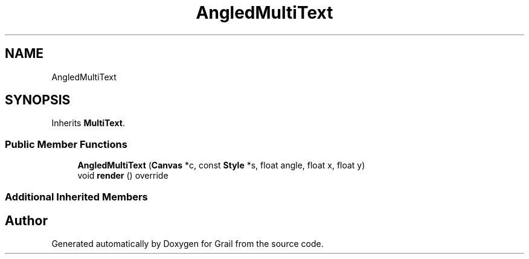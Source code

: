 .TH "AngledMultiText" 3 "Thu Jul 1 2021" "Version 1.0" "Grail" \" -*- nroff -*-
.ad l
.nh
.SH NAME
AngledMultiText
.SH SYNOPSIS
.br
.PP
.PP
Inherits \fBMultiText\fP\&.
.SS "Public Member Functions"

.in +1c
.ti -1c
.RI "\fBAngledMultiText\fP (\fBCanvas\fP *c, const \fBStyle\fP *s, float angle, float x, float y)"
.br
.ti -1c
.RI "void \fBrender\fP () override"
.br
.in -1c
.SS "Additional Inherited Members"


.SH "Author"
.PP 
Generated automatically by Doxygen for Grail from the source code\&.
